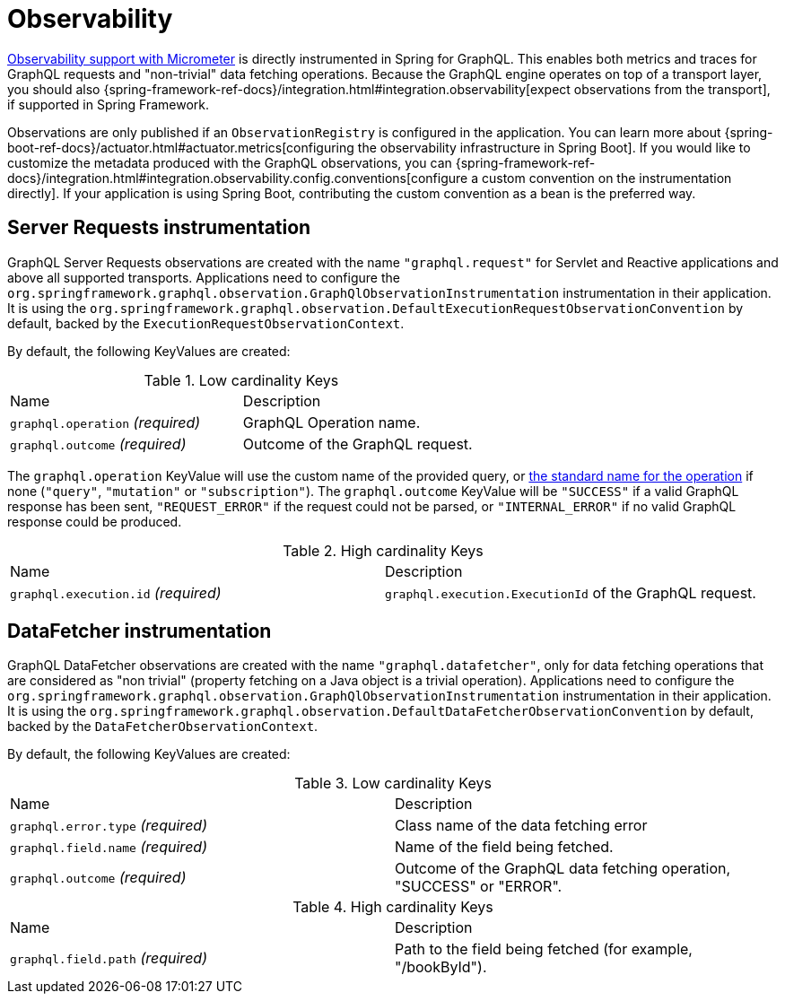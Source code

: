 [[observability]]
= Observability

https://micrometer.io/docs/observation[Observability support with Micrometer] is directly instrumented in Spring for GraphQL.
This enables both metrics and traces for GraphQL requests and "non-trivial" data fetching operations.
Because the GraphQL engine operates on top of a transport layer, you should also {spring-framework-ref-docs}/integration.html#integration.observability[expect observations from the transport], if supported in Spring Framework.

Observations are only published if an `ObservationRegistry` is configured in the application.
You can learn more about {spring-boot-ref-docs}/actuator.html#actuator.metrics[configuring the observability infrastructure in Spring Boot].
If you would like to customize the metadata produced with the GraphQL observations, you can {spring-framework-ref-docs}/integration.html#integration.observability.config.conventions[configure a custom convention on the instrumentation directly].
If your application is using Spring Boot, contributing the custom convention as a bean is the preferred way.

[[observability.server.request]]
== Server Requests instrumentation

GraphQL Server Requests observations are created with the name `"graphql.request"` for Servlet and Reactive applications and above all supported transports.
Applications need to configure the `org.springframework.graphql.observation.GraphQlObservationInstrumentation` instrumentation in their application.
It is using the `org.springframework.graphql.observation.DefaultExecutionRequestObservationConvention` by default, backed by the `ExecutionRequestObservationContext`.

By default, the following KeyValues are created:

.Low cardinality Keys
[cols="a,a"]
|===
|Name | Description
|`graphql.operation` _(required)_|GraphQL Operation name.
|`graphql.outcome` _(required)_|Outcome of the GraphQL request.
|===

The `graphql.operation` KeyValue will use the custom name of the provided query, or http://spec.graphql.org/draft/#sec-Language.Operations[the standard name for the operation] if none (`"query"`, `"mutation"` or `"subscription"`).
The `graphql.outcome` KeyValue will be `"SUCCESS"` if a valid GraphQL response has been sent, `"REQUEST_ERROR"` if the request could not be parsed, or `"INTERNAL_ERROR"` if no valid GraphQL response could be produced.

.High cardinality Keys
[cols="a,a"]
|===
|Name | Description
|`graphql.execution.id` _(required)_|`graphql.execution.ExecutionId` of the GraphQL request.
|===



[[observability.server.datafetcher]]
== DataFetcher instrumentation

GraphQL DataFetcher observations are created with the name `"graphql.datafetcher"`, only for data fetching operations that are considered as "non trivial" (property fetching on a Java object is a trivial operation).
Applications need to configure the `org.springframework.graphql.observation.GraphQlObservationInstrumentation` instrumentation in their application.
It is using the `org.springframework.graphql.observation.DefaultDataFetcherObservationConvention` by default, backed by the `DataFetcherObservationContext`.

By default, the following KeyValues are created:

.Low cardinality Keys
[cols="a,a"]
|===
|Name | Description
|`graphql.error.type` _(required)_|Class name of the data fetching error
|`graphql.field.name` _(required)_|Name of the field being fetched.
|`graphql.outcome` _(required)_|Outcome of the GraphQL data fetching operation, "SUCCESS" or "ERROR".
|===


.High cardinality Keys
|===
|Name | Description
|`graphql.field.path` _(required)_|Path to the field being fetched (for example, "/bookById").
|===
